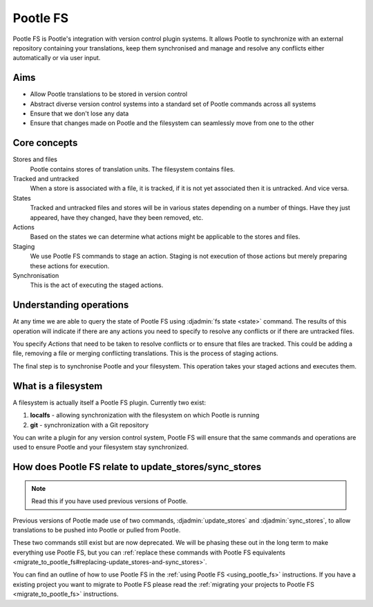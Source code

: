 .. _pootle_fs:

Pootle FS
=========

Pootle FS is Pootle's integration with version control plugin systems. It
allows Pootle to synchronize with an external repository containing your
translations, keep them synchronised and manage and resolve any conflicts
either automatically or via user input.


Aims
----

* Allow Pootle translations to be stored in version control
* Abstract diverse version control systems into a standard set of Pootle
  commands across all systems
* Ensure that we don't lose any data
* Ensure that changes made on Pootle and the filesystem can seamlessly move
  from one to the other


Core concepts
-------------

Stores and files
  Pootle contains stores of translation units. The filesystem contains files.

Tracked and untracked
  When a store is associated with a file, it is tracked, if it is not
  yet associated then it is untracked. And vice versa.

States
  Tracked and untracked files and stores will be in various states depending on
  a number of things. Have they just appeared, have they changed, have they
  been removed, etc.

Actions
  Based on the states we can determine what actions might be applicable to
  the stores and files.

Staging
  We use Pootle FS commands to stage an action. Staging is not execution of
  those actions but merely preparing these actions for execution.

Synchronisation
  This is the act of executing the staged actions.


Understanding operations
------------------------

At any time we are able to query the state of Pootle FS using :djadmin:`fs
state <state>` command. The results of this operation will indicate if there
are any actions you need to specify to resolve any conflicts or if there are
untracked files.

You specify *Actions* that need to be taken to resolve conflicts or to ensure
that files are tracked. This could be adding a file, removing a file or merging
conflicting translations. This is the process of staging actions.

The final step is to synchronise Pootle and your filesystem. This operation
takes your staged actions and executes them.


What is a filesystem
--------------------

A filesystem is actually itself a Pootle FS plugin. Currently two exist:

1. **localfs** - allowing synchronization with the filesystem on which Pootle
   is running
2. **git** - synchronization with a Git repository


You can write a plugin for any version control system, Pootle FS will ensure
that the same commands and operations are used to ensure Pootle and your
filesystem stay synchronized.


How does Pootle FS relate to update_stores/sync_stores
------------------------------------------------------

.. note:: Read this if you have used previous versions of Pootle.


Previous versions of Pootle made use of two commands, :djadmin:`update_stores`
and :djadmin:`sync_stores`, to allow translations to be pushed into Pootle or
pulled from Pootle.

These two commands still exist but are now deprecated. We will be phasing these
out in the long term to make everything use Pootle FS, but you can
:ref:`replace these commands with Pootle FS equivalents
<migrate_to_pootle_fs#replacing-update_stores-and-sync_stores>`.

You can find an outline of how to use Pootle FS in the :ref:`using Pootle FS
<using_pootle_fs>` instructions. If you have a existing project you want to
migrate to Pootle FS please read the :ref:`migrating your projects to Pootle FS
<migrate_to_pootle_fs>` instructions.
